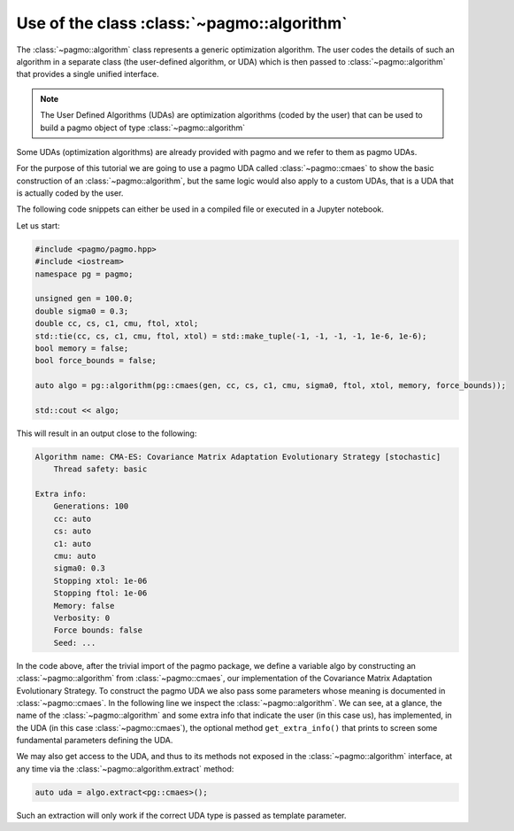 .. _py_tutorial_using_algorithm:

Use of the class :class:`~pagmo::algorithm`
===============================================

.. image:: ../../images/algo_no_text.png

The :class:`~pagmo::algorithm` class represents a generic optimization
algorithm. The user codes the details of such an algorithm in a separate class (the
user-defined algorithm, or UDA) which is then passed to :class:`~pagmo::algorithm`
that provides a single unified interface.

.. note::  The User Defined Algorithms (UDAs) are optimization algorithms (coded by the user) that can
           be used to build a pagmo object of type :class:`~pagmo::algorithm`

Some UDAs (optimization algorithms) are already provided with pagmo and we refer to them as pagmo UDAs.

For the purpose of this tutorial we are going to use a pagmo UDA called :class:`~pagmo::cmaes`
to show the basic construction of an :class:`~pagmo::algorithm`, but the same logic would also
apply to a custom UDAs, that is a UDA that is actually coded by the user.

The following code snippets can either be used in a compiled file or executed in a Jupyter notebook.

.. image:: https://mybinder.org/badge_logo.svg
 :target: https://mybinder.org/v2/gh/esa/pagmo2-binder/master?filepath=Basic%20Problem.ipynb

Let us start:

.. code-block:: c++

    #include <pagmo/pagmo.hpp>
    #include <iostream>
    namespace pg = pagmo;

    unsigned gen = 100.0;
    double sigma0 = 0.3;
    double cc, cs, c1, cmu, ftol, xtol;
    std::tie(cc, cs, c1, cmu, ftol, xtol) = std::make_tuple(-1, -1, -1, -1, 1e-6, 1e-6);
    bool memory = false;
    bool force_bounds = false;

    auto algo = pg::algorithm(pg::cmaes(gen, cc, cs, c1, cmu, sigma0, ftol, xtol, memory, force_bounds));
    
    std::cout << algo;

This will result in an output close to the following:

.. code-block:: none

    Algorithm name: CMA-ES: Covariance Matrix Adaptation Evolutionary Strategy [stochastic]
    	Thread safety: basic
    
    Extra info:
    	Generations: 100
    	cc: auto
    	cs: auto
    	c1: auto
    	cmu: auto
    	sigma0: 0.3
    	Stopping xtol: 1e-06
    	Stopping ftol: 1e-06
    	Memory: false
    	Verbosity: 0
    	Force bounds: false
    	Seed: ...

In the code above, after the trivial import of the pagmo package, we define a variable algo
by constructing an :class:`~pagmo::algorithm` from :class:`~pagmo::cmaes`, our implementation
of the Covariance Matrix Adaptation Evolutionary Strategy. To construct the pagmo UDA we also pass
some parameters whose meaning is documented in :class:`~pagmo::cmaes`.
In the following line we inspect the :class:`~pagmo::algorithm`. We can see, at a glance, the
name of the :class:`~pagmo::algorithm` and some extra info that indicate the user (in this case us),
has implemented, in the UDA (in this case :class:`~pagmo::cmaes`), the optional method
``get_extra_info()`` that prints to screen some fundamental parameters defining the UDA.

We may also get access to the UDA, and thus to its methods not exposed in the
:class:`~pagmo::algorithm` interface, at any time via the :class:`~pagmo::algorithm.extract` method:

.. code-block:: c++

    auto uda = algo.extract<pg::cmaes>();

Such an extraction will only work if the correct UDA type is passed as template parameter.
